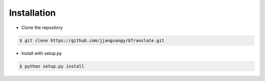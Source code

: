 Installation
------------
* Clone the repository

.. code-block:: bash

    $ git clone https://github.com/jjangsangy/GTranslate.git

* Install with setup.py

.. code-block:: bash

    $ python setup.py install
